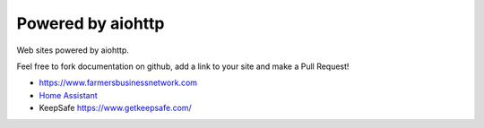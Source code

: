 .. _aiohttp-powered-by:

Powered by aiohttp
==================

Web sites powered by aiohttp.

Feel free to fork documentation on github, add a link to your site and
make a Pull Request!

* https://www.farmersbusinessnetwork.com
* `Home Assistant <https://home-assistant.io>`_
* KeepSafe https://www.getkeepsafe.com/

